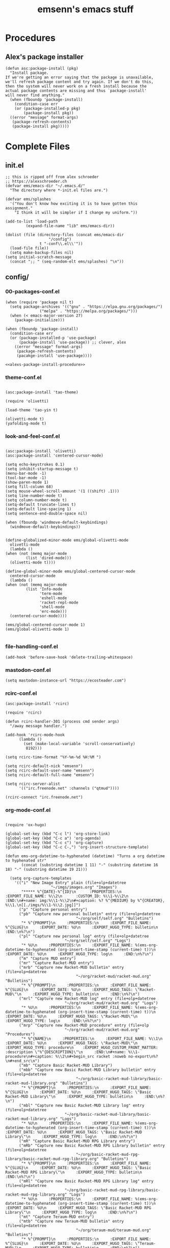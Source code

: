#+title: emsenn's emacs stuff
* Procedures
  :PROPERTIES:
  :header-args: :noweb yes :padline yes :mkdirp yes
  :END:
** Alex's package installer
#+name: alexs-package-install-procedure
#+begin_src elisp
  (defun asc:package-install (pkg)
    "Install package.
  If we're getting an error saying that the package is unavailable,
  we'll refresh package content and try again. If we don't do this,
  then the system will never work on a fresh install because the
  actual package contents are missing and thus `package-install'
  will never find anything."
    (when (fboundp 'package-install)
      (condition-case err
	  (or (package-installed-p pkg)
	      (package-install pkg))
	((error "message" format-args)
	 (package-refresh-contents)
	 (package-install pkg)))))
#+end_src
* Complete Files
  :PROPERTIES:
  :header-args: :noweb yes :padline yes :mkdirp yes
  :END:
** init.el
#+begin_src elisp :tangle ~/.emacs.d/init.el
  ;; this is ripped off from alex schroeder
  ;; https://alexschroeder.ch
  (defvar ems/emacs-dir "~/.emacs.d/"
    "The directory where *-init.el files are.")

  (defvar ems/splashes
    '("You don't know how exciting it is to have gotten this assignment."
      "I think it will be simpler if I change my uniform."))

  (add-to-list 'load-path
	       (expand-file-name "lib" ems/emacs-dir))

  (dolist (file (directory-files (concat ems/emacs-dir
					 "/config")
				 t "-conf\\.el\\'"))
    (load-file file))
    (setq make-backup-files nil)
  (setq initial-scratch-message
	(concat ";; " (seq-random-elt ems/splashes) "\n"))
#+end_src
** config/
*** 00-packages-conf.el
#+begin_src elisp :tangle ~/.emacs.d/config/00-packages-conf.el
  (when (require 'package nil t)
    (setq package-archives '(("gnu" . "https://elpa.gnu.org/packages/")
			     ("melpa" . "https://melpa.org/packages/")))
    (when (< emacs-major-version 27)
      (package-initialize)))

  (when (fboundp 'package-install)
    (condition-case err
	(or (package-installed-p 'use-package)
	    (package-install 'use-package)) ;; clever, alex
      ((error "message" format-args)
       (package-refresh-contents)
       (pacakge-install 'use-package))))

  <<alexs-package-install-procedure>>
#+end_src
*** theme-conf.el
#+name: theme-conf.el
#+begin_src elisp :tangle ~/.emacs.d/config/theme-conf.el

(asc:package-install 'tao-theme)

(require 'olivetti)

(load-theme 'tao-yin t)

(olivetti-mode t)
(yafolding-mode t)
#+end_src
*** look-and-feel-conf.el
#+begin_src elisp :tangle ~/.emacs.d/config/globalized-minor-mode-conf.el

    (asc:package-install 'olivetti)
    (asc:package-install 'centered-cursor-mode)

    (setq echo-keystrokes 0.1)
    (setq inhibit-startup-message t)
    (menu-bar-mode -1)
    (tool-bar-mode -1)
    (show-paren-mode 1)
    (setq fill-column 68)
    (setq mouse-wheel-scroll-amount '(1 ((shift) .1)))
    (setq line-number-mode t)
    (setq column-number-mode t)
    (setq-default truncate-lines t)
    (setq-default line-spacing 1)
    (setq sentence-end-double-space nil)

    (when (fboundp 'windmove-default-keybindings)
      (windmove-default-keybindings))


    (define-globalized-minor-mode ems/global-olivetti-mode
      olivetti-mode
      (lambda ()
	(when (not (memq major-mode
			 (list 'dired-mode)))
	  (olivetti-mode t))))

    (define-global-minor-mode ems/global-centered-cursor-mode
      centered-cursor-mode
      (lambda ()
	(when (not (memq major-mode
			 (list 'Info-mode
			       'term-mode
			       'eshell-mode
			       'racket-repl-mode
			       'shell-mode
			       'erc-mode)))
	  (centered-cursor-mode))))

    (ems/global-centered-cursor-mode 1)
    (ems/global-olivetti-mode 1)

#+end_src
*** file-handling-conf.el
#+begin_src elisp :tangle ~/.emacs.d/config/file-handling-conf.el
(add-hook 'before-save-hook 'delete-trailing-whitespace)
#+end_src
*** mastodon-conf.el
#+begin_src elisp :tangle ~/.emacs.d/config/mastodon-conf.el
(setq mastodon-instance-url "https://ecosteader.com")
#+end_src
*** rcirc-conf.el
#+begin_src elisp :tangle ~/.emacs.d/config/rcirc-conf.el
(asc:package-install 'rcirc)

(require 'rcirc)

(defun rcirc-handler-301 (process cmd sender args)
  "/away message handler.")

(add-hook 'rcirc-mode-hook
	  (lambda ()
	    (set (make-local-variable 'scroll-conservatively)
		 8192)))

(setq rcirc-time-format "%Y-%m-%d %H:%M ")

(setq rcirc-default-nick "emsenn")
(setq rcirc-default-user-name "emsenn")
(setq rcirc-default-full-name "emsenn")

(setq rcirc-server-alist
      '(("irc.freenode.net" :channels ("qtmud"))))

(rcirc-connect "irc.freenode.net")
#+end_src
*** org-mode-conf.el
#+begin_src elisp :tangle ~/.emacs.d/config/org-mode-conf.el

(require 'ox-hugo)

(global-set-key (kbd "C-c l") 'org-store-link)
(global-set-key (kbd "C-c a") 'org-agenda)
(global-set-key (kbd "C-c c") 'org-capture)
(global-set-key (kbd "C-c C-,") 'org-insert-structure-template)

(defun ems-org-datetime-to-hyphenated (datetime) "Turns a org datetime to hyphenated str"
       (concat (substring datetime 1 11) "-" (substring datetime 16 18) "-" (substring datetime 19 21)))

  (setq org-capture-templates
	'(("i" "New Image Entry" plain (file+olp+datetree
					"~/imgs/images.org" "Images")
	   "***** %^{DATE}-%^{ID}\n      :PROPERTIES:\n      :EXPORT_FILE_NAME: %\\2\n      :CUSTOM_ID: %\\1-%\\2\n      :END:\n#+name: img:%\\1-%\\2\n#+caption: %? %^{MEDIUM} by %^{CREATOR}, %\\1.\n[[./imgs/%\\1-%\\2.jpg]]")
	  ("p" "Capture personal entry")
	  ("pb" "Capture new personal bulletin" entry (file+olp+datetree
						       "~/org/self/self.org" "Bulletins")
	   "* %^{PROMPT}\n     :PROPERTIES:\n     :EXPORT_FILE_NAME: %^{SLUG}\n     :EXPORT_DATE: %U\n     :EXPORT_HUGO_TYPE: bulletin\n     :END:\n%?\n")
	  ("pl" "Capture new personal log" entry (file+olp+datetree
						  "~/org/self/self.org" "Logs")
	   "* %U\n     :PROPERTIES:\n     :EXPORT_FILE_NAME: %(ems-org-datetime-to-hyphenated (org-insert-time-stamp (current-time) t))\n     :EXPORT_DATE: %U\n     :EXPORT_HUGO_TYPE: log\n     :END:\n%?\n")
	  ("m" "Capture MUD entry")
	  ("mr" "Capture Racket-MUD entry")
	  ("mrb" "Capture new Racket-MUD bulletin" entry (file+olp+datetree
						       "~/org/racket-mud/racket-mud.org" "Bulletins")
	   "* %^{PROMPT}\n     :PROPERTIES:\n     :EXPORT_FILE_NAME: %^{SLUG}\n     :EXPORT_DATE: %U\n     :EXPORT_HUGO_TAGS: \"Racket-MUD\"\n     :EXPORT_HUGO_TYPE: bulletin\n     :END:\n%?\n")
	  ("mrl" "Capture new Racket-MUD log" entry (file+olp+datetree
						  "~/org/racket-mud/racket-mud.org" "Logs")
	   "* %U\n     :PROPERTIES:\n     :EXPORT_FILE_NAME: %(ems-org-datetime-to-hyphenated (org-insert-time-stamp (current-time) t))\n     :EXPORT_DATE: %U\n     :EXPORT_HUGO_TAGS: \"Racket-MUD\"\n     :EXPORT_HUGO_TYPE: log\n     :END:\n%?\n")
	  ("mrp" "Capture new Racket-MUD procedure" entry (file+olp
						  "~/org/racket-mud/racket-mud.org" "Procedures")
	   "* %^{NAME}\n     :PROPERTIES:\n     :EXPORT_FILE_NAME: %\\1\n     :EXPORT_DATE: %U\n     :EXPORT_HUGO_TAGS: \"Racket-MUD\"\n     :EXPORT_HUGO_TYPE: procedure\n    :EXPORT_HUGO_CUSTOM_FRONT_MATTER: :description \"%^{DESCRIPTION}\"\n     :END:\n#+name: %\\1-procedure\n#+caption: %\\2\n#+begin_src racket :noweb no-export\n%?\n#+end_src\n")
	  ("mb" "Capture Basic Racket-MUD Library")
	  ("mbb" "Capture new Basic Racket-MUD Library bulletin" entry (file+olp+datetree
						       "~/org/basic-racket-mud-library/basic-racket-mud-library.org" "Bulletins")
	   "* %^{PROMPT}\n     :PROPERTIES:\n     :EXPORT_FILE_NAME: %^{SLUG}\n     :EXPORT_DATE: %U\n     :EXPORT_HUGO_TAGS: \"Basic Racket-MUD Library\"\n     :EXPORT_HUGO_TYPE: bulletin\n     :END:\n%?\n")
	  ("mbl" "Capture new Basic Racket-MUD Library log" entry (file+olp+datetree
						  "~/org/basic-racket-mud-library/basic-racket-mud-library.org" "Logs")
	   "* %U\n     :PROPERTIES:\n     :EXPORT_FILE_NAME: %(ems-org-datetime-to-hyphenated (org-insert-time-stamp (current-time) t))\n     :EXPORT_DATE: %U\n     :EXPORT_HUGO_TAGS: \"Basic Racket-MUD Library\"\n     :EXPORT_HUGO_TYPE: log\n     :END:\n%?\n")
	  ("mR" "Capture Basic Racket-MUD RPG Library entry")
	  ("mRb" "Capture new Basic Racket-MUD RPG Library bulletin" entry (file+olp+datetree
						       "~/org/basic-racket-mud-rpg-library/basic-racket-mud-rpg-library.org" "Bulletins")
	   "* %^{PROMPT}\n     :PROPERTIES:\n     :EXPORT_FILE_NAME: %^{SLUG}\n     :EXPORT_DATE: %U\n     :EXPORT_HUGO_TAGS: \"Basic Racket-MUD RPG Library\"\n     :EXPORT_HUGO_TYPE: bulletin\n     :END:\n%?\n")
	  ("mRl" "Capture new Basic Racket-MUD RPG Library log" entry (file+olp+datetree
						  "~/org/basic-racket-mud-rpg-library/basic-racket-mud-rpg-library.org" "Logs")
	   "* %U\n     :PROPERTIES:\n     :EXPORT_FILE_NAME: %(ems-org-datetime-to-hyphenated (org-insert-time-stamp (current-time) t))\n     :EXPORT_DATE: %U\n     :EXPORT_HUGO_TAGS: \"Basic Racket-MUD RPG Library\"\n     :EXPORT_HUGO_TYPE: log\n     :END:\n%?\n")
	  ("mt" "Capture Teraum-MUD entry")
	  ("mtb" "Capture new Teraum-MUD bulletin" entry (file+olp+datetree
						       "~/org/teraum-mud/teraum-mud.org" "Bulletins")
	   "* %^{PROMPT}\n     :PROPERTIES:\n     :EXPORT_FILE_NAME: %^{SLUG}\n     :EXPORT_DATE: %U\n     :EXPORT_HUGO_TAGS: \"Teraum-MUD\"\n     :EXPORT_HUGO_TYPE: bulletin\n     :END:\n%?\n")
	  ("mtl" "Capture new Teraum-MUD log" entry (file+olp+datetree
						  "~/org/teraum-mud/teraum-mud.org" "Logs")
	   "* %U\n     :PROPERTIES:\n     :EXPORT_FILE_NAME: %(ems-org-datetime-to-hyphenated (org-insert-time-stamp (current-time) t))\n     :EXPORT_DATE: %U\n     :EXPORT_HUGO_TAGS: \"Teraum-MUD\"\n     :EXPORT_HUGO_TYPE: log\n     :END:\n%?\n")
	  ("t" "Capture Teraum entry")
	  ("tb" "Capture new Teraum bulletin" entry (file+olp+datetree
						       "~/org/teraum/teraum.org" "Bulletins")
	   "* %^{PROMPT}\n     :PROPERTIES:\n     :EXPORT_FILE_NAME: %^{SLUG}\n     :EXPORT_DATE: %U\n     :EXPORT_HUGO_TAGS: \"Teraum\"\n     :EXPORT_HUGO_TYPE: bulletin\n     :END:\n%?\n")
	  ("tl" "Capture new Teraum log" entry (file+olp+datetree
						  "~/org/teraum/teraum.org" "Logs")
	   "* %U\n     :PROPERTIES:\n     :EXPORT_FILE_NAME: %(ems-org-datetime-to-hyphenated (org-insert-time-stamp (current-time) t))\n     :EXPORT_DATE: %U\n     :EXPORT_HUGO_TAGS: \"Teraum\"\n     :EXPORT_HUGO_TYPE: log\n     :END:\n%?\n")))
#+end_src
*** racket-mode-conf.el
#+begin_src elisp :tangle ~/.emacs.d/config/racket-mode-conf.el
(asc:package-install 'racket-mode)
(asc:package-install 'scribble-mode)

#+end_src

